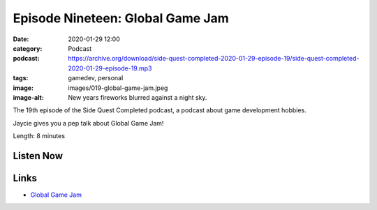 Episode Nineteen: Global Game Jam
#################################
:date: 2020-01-29 12:00
:category: Podcast
:podcast: https://archive.org/download/side-quest-completed-2020-01-29-episode-19/side-quest-completed-2020-01-29-episode-19.mp3
:tags: gamedev, personal
:image: images/019-global-game-jam.jpeg
:image-alt: New years fireworks blurred against a night sky.

The 19th episode of the Side Quest Completed podcast, a podcast about game development hobbies.

Jaycie gives you a pep talk about Global Game Jam!

Length: 8 minutes


Listen Now
----------
.. podcast:: side-quest-completed-2020-01-25-episode-18

Links
-----
- `Global Game Jam <https://https://globalgamejam.org/>`_


.. _Calvin Spealman: http://www.ironfroggy.com
.. _J. C. Holder: http://www.jcholder.com/
